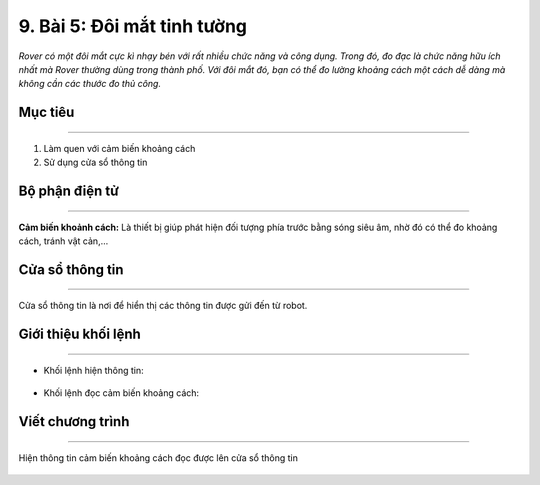 9. Bài 5: Đôi mắt tinh tường
=================================

*Rover có một đôi mắt cực kì nhạy bén với rất nhiều chức năng và công dụng. Trong đó, đo đạc là chức năng hữu ích nhất mà Rover thường dùng trong thành phố. Với đôi mắt đó, bạn có thể đo lường khoảng cách một cách dễ dàng mà không cần các thước đo thủ công.*


Mục tiêu
--------------
--------------------------

1. Làm quen với cảm biến khoảng cách
2. Sử dụng cửa sổ thông tin


Bộ phận điện tử
---------------------
-------------------------------

**Cảm biến khoảnh cách:** Là thiết bị giúp phát hiện đối tượng phía trước bằng sóng siêu âm, nhờ đó có thể đo khoảng cách, tránh vật cản,...

    .. image:: images/bai_5.1.png
        :width: 400px
        :align: center        


Cửa sổ thông tin 
----------------------
----------------------

Cửa sổ thông tin là nơi để hiển thị các thông tin được gửi đến từ robot.
  
    .. image:: images/bai_5.2.png
        :width: 1000px
        :align: center  


Giới thiệu khối lệnh 
----------------------
------------------------------

- Khối lệnh hiện thông tin:

    .. image:: images/bai_5.3.png
        :width: 1000px
        :align: center  


- Khối lệnh đọc cảm biến khoảng cách:

    .. image:: images/bai_5.4.png
        :width: 1000px
        :align: center  


Viết chương trình 
--------------------
----------------------------

Hiện thông tin cảm biến khoảng cách đọc được lên cửa sổ thông tin

    .. image:: images/bai_5.5.png
        :width: 600px
        :align: center  